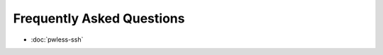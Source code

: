 ==========================
Frequently Asked Questions
==========================

* :doc:`pwless-ssh`


